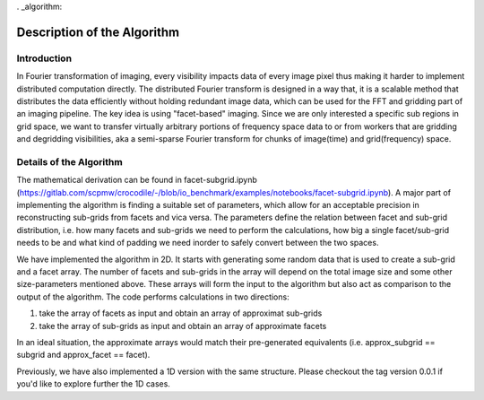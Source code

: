 . _algorithm:

Description of the Algorithm
###########################################################

Introduction
++++++++++++++++++++

In Fourier transformation of imaging, every visibility impacts data of every image pixel thus making it harder to implement distributed computation directly. The distributed Fourier transform is designed in a way that, it is a scalable method that distributes the data efficiently without holding redundant image data, which can be used for the FFT and gridding part of an imaging pipeline.
The key idea is using "facet-based" imaging. Since we are only interested a specific sub regions in grid space, we want to transfer virtually arbitrary portions of frequency space data to or from workers that are gridding and degridding visibilities, aka a semi-sparse Fourier transform for chunks of image(time) and grid(frequency) space.

Details of the Algorithm
++++++++++++++++++++

The mathematical derivation can be found in facet-subgrid.ipynb (https://gitlab.com/scpmw/crocodile/-/blob/io_benchmark/examples/notebooks/facet-subgrid.ipynb).
A major part of implementing the algorithm is finding a suitable set of parameters, which allow for an acceptable precision in reconstructing sub-grids from facets and vica versa.
The parameters define the relation between facet and sub-grid distribution, i.e. how many facets and sub-grids we need to perform the calculations, how big a single facet/sub-grid needs to be and what kind of padding we need inorder to safely convert between the two spaces.


We have implemented the algorithm in 2D. It starts with generating some random data that is used to create a sub-grid and a facet array. The number of facets and sub-grids in the array will depend on the total image size and some other size-parameters mentioned above.
These arrays will form the input to the algorithm but also act as comparison to the output of the algorithm.
The code performs calculations in two directions:

1) take the array of facets as input and obtain an array of approximat sub-grids

2) take the array of sub-grids as input and obtain an array of approximate facets

In an ideal situation, the approximate arrays would match their pre-generated equivalents (i.e. approx_subgrid == subgrid and approx_facet == facet).

Previously, we have also implemented a 1D version with the same structure. Please checkout the tag version 0.0.1 if you'd like to explore further the 1D cases.